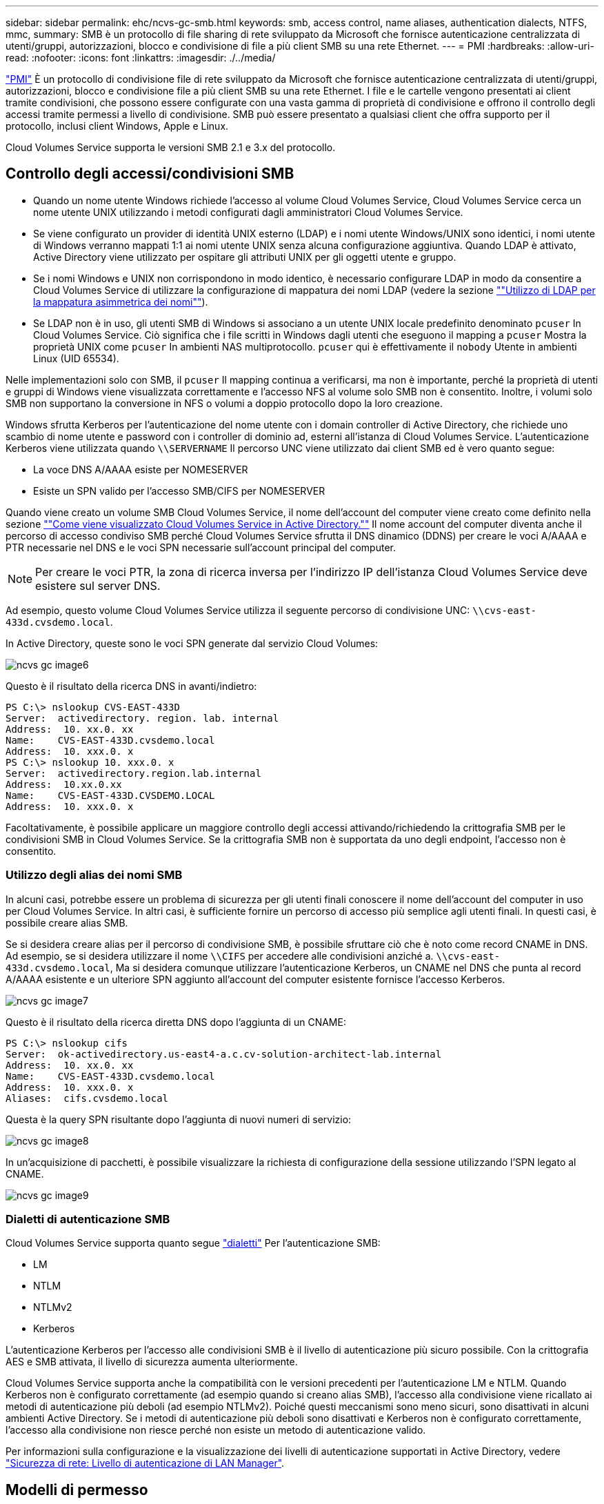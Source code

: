 ---
sidebar: sidebar 
permalink: ehc/ncvs-gc-smb.html 
keywords: smb, access control, name aliases, authentication dialects, NTFS, mmc, 
summary: SMB è un protocollo di file sharing di rete sviluppato da Microsoft che fornisce autenticazione centralizzata di utenti/gruppi, autorizzazioni, blocco e condivisione di file a più client SMB su una rete Ethernet. 
---
= PMI
:hardbreaks:
:allow-uri-read: 
:nofooter: 
:icons: font
:linkattrs: 
:imagesdir: ./../media/


[role="lead"]
https://docs.microsoft.com/en-us/previous-versions/windows/it-pro/windows-server-2012-r2-and-2012/hh831795(v=ws.11)["PMI"^] È un protocollo di condivisione file di rete sviluppato da Microsoft che fornisce autenticazione centralizzata di utenti/gruppi, autorizzazioni, blocco e condivisione file a più client SMB su una rete Ethernet. I file e le cartelle vengono presentati ai client tramite condivisioni, che possono essere configurate con una vasta gamma di proprietà di condivisione e offrono il controllo degli accessi tramite permessi a livello di condivisione. SMB può essere presentato a qualsiasi client che offra supporto per il protocollo, inclusi client Windows, Apple e Linux.

Cloud Volumes Service supporta le versioni SMB 2.1 e 3.x del protocollo.



== Controllo degli accessi/condivisioni SMB

* Quando un nome utente Windows richiede l'accesso al volume Cloud Volumes Service, Cloud Volumes Service cerca un nome utente UNIX utilizzando i metodi configurati dagli amministratori Cloud Volumes Service.
* Se viene configurato un provider di identità UNIX esterno (LDAP) e i nomi utente Windows/UNIX sono identici, i nomi utente di Windows verranno mappati 1:1 ai nomi utente UNIX senza alcuna configurazione aggiuntiva. Quando LDAP è attivato, Active Directory viene utilizzato per ospitare gli attributi UNIX per gli oggetti utente e gruppo.
* Se i nomi Windows e UNIX non corrispondono in modo identico, è necessario configurare LDAP in modo da consentire a Cloud Volumes Service di utilizzare la configurazione di mappatura dei nomi LDAP (vedere la sezione link:ncvs-gc-other-nas-infrastructure-service-dependencies.html#using-ldap-for-asymmetric-name-mapping[""Utilizzo di LDAP per la mappatura asimmetrica dei nomi""]).
* Se LDAP non è in uso, gli utenti SMB di Windows si associano a un utente UNIX locale predefinito denominato `pcuser` In Cloud Volumes Service. Ciò significa che i file scritti in Windows dagli utenti che eseguono il mapping a `pcuser` Mostra la proprietà UNIX come `pcuser` In ambienti NAS multiprotocollo. `pcuser` qui è effettivamente il `nobody` Utente in ambienti Linux (UID 65534).


Nelle implementazioni solo con SMB, il `pcuser` Il mapping continua a verificarsi, ma non è importante, perché la proprietà di utenti e gruppi di Windows viene visualizzata correttamente e l'accesso NFS al volume solo SMB non è consentito. Inoltre, i volumi solo SMB non supportano la conversione in NFS o volumi a doppio protocollo dopo la loro creazione.

Windows sfrutta Kerberos per l'autenticazione del nome utente con i domain controller di Active Directory, che richiede uno scambio di nome utente e password con i controller di dominio ad, esterni all'istanza di Cloud Volumes Service. L'autenticazione Kerberos viene utilizzata quando `\\SERVERNAME` Il percorso UNC viene utilizzato dai client SMB ed è vero quanto segue:

* La voce DNS A/AAAA esiste per NOMESERVER
* Esiste un SPN valido per l'accesso SMB/CIFS per NOMESERVER


Quando viene creato un volume SMB Cloud Volumes Service, il nome dell'account del computer viene creato come definito nella sezione link:ncvs-gc-considerations-creating-active-directory-connections.html#how-cloud-volumes-service-shows-up-in-active-directory[""Come viene visualizzato Cloud Volumes Service in Active Directory.""] Il nome account del computer diventa anche il percorso di accesso condiviso SMB perché Cloud Volumes Service sfrutta il DNS dinamico (DDNS) per creare le voci A/AAAA e PTR necessarie nel DNS e le voci SPN necessarie sull'account principal del computer.


NOTE: Per creare le voci PTR, la zona di ricerca inversa per l'indirizzo IP dell'istanza Cloud Volumes Service deve esistere sul server DNS.

Ad esempio, questo volume Cloud Volumes Service utilizza il seguente percorso di condivisione UNC: `\\cvs-east- 433d.cvsdemo.local`.

In Active Directory, queste sono le voci SPN generate dal servizio Cloud Volumes:

image::ncvs-gc-image6.png[ncvs gc image6]

Questo è il risultato della ricerca DNS in avanti/indietro:

....
PS C:\> nslookup CVS-EAST-433D
Server:  activedirectory. region. lab. internal
Address:  10. xx.0. xx
Name:    CVS-EAST-433D.cvsdemo.local
Address:  10. xxx.0. x
PS C:\> nslookup 10. xxx.0. x
Server:  activedirectory.region.lab.internal
Address:  10.xx.0.xx
Name:    CVS-EAST-433D.CVSDEMO.LOCAL
Address:  10. xxx.0. x
....
Facoltativamente, è possibile applicare un maggiore controllo degli accessi attivando/richiedendo la crittografia SMB per le condivisioni SMB in Cloud Volumes Service. Se la crittografia SMB non è supportata da uno degli endpoint, l'accesso non è consentito.



=== Utilizzo degli alias dei nomi SMB

In alcuni casi, potrebbe essere un problema di sicurezza per gli utenti finali conoscere il nome dell'account del computer in uso per Cloud Volumes Service. In altri casi, è sufficiente fornire un percorso di accesso più semplice agli utenti finali. In questi casi, è possibile creare alias SMB.

Se si desidera creare alias per il percorso di condivisione SMB, è possibile sfruttare ciò che è noto come record CNAME in DNS. Ad esempio, se si desidera utilizzare il nome `\\CIFS` per accedere alle condivisioni anziché a. `\\cvs-east- 433d.cvsdemo.local`, Ma si desidera comunque utilizzare l'autenticazione Kerberos, un CNAME nel DNS che punta al record A/AAAA esistente e un ulteriore SPN aggiunto all'account del computer esistente fornisce l'accesso Kerberos.

image::ncvs-gc-image7.png[ncvs gc image7]

Questo è il risultato della ricerca diretta DNS dopo l'aggiunta di un CNAME:

....
PS C:\> nslookup cifs
Server:  ok-activedirectory.us-east4-a.c.cv-solution-architect-lab.internal
Address:  10. xx.0. xx
Name:    CVS-EAST-433D.cvsdemo.local
Address:  10. xxx.0. x
Aliases:  cifs.cvsdemo.local
....
Questa è la query SPN risultante dopo l'aggiunta di nuovi numeri di servizio:

image::ncvs-gc-image8.png[ncvs gc image8]

In un'acquisizione di pacchetti, è possibile visualizzare la richiesta di configurazione della sessione utilizzando l'SPN legato al CNAME.

image::ncvs-gc-image9.png[ncvs gc image9]



=== Dialetti di autenticazione SMB

Cloud Volumes Service supporta quanto segue https://docs.microsoft.com/en-us/openspecs/windows_protocols/ms-smb2/8df1a501-ce4e-4287-8848-5f1d4733e280["dialetti"^] Per l'autenticazione SMB:

* LM
* NTLM
* NTLMv2
* Kerberos


L'autenticazione Kerberos per l'accesso alle condivisioni SMB è il livello di autenticazione più sicuro possibile. Con la crittografia AES e SMB attivata, il livello di sicurezza aumenta ulteriormente.

Cloud Volumes Service supporta anche la compatibilità con le versioni precedenti per l'autenticazione LM e NTLM. Quando Kerberos non è configurato correttamente (ad esempio quando si creano alias SMB), l'accesso alla condivisione viene ricallato ai metodi di autenticazione più deboli (ad esempio NTLMv2). Poiché questi meccanismi sono meno sicuri, sono disattivati in alcuni ambienti Active Directory. Se i metodi di autenticazione più deboli sono disattivati e Kerberos non è configurato correttamente, l'accesso alla condivisione non riesce perché non esiste un metodo di autenticazione valido.

Per informazioni sulla configurazione e la visualizzazione dei livelli di autenticazione supportati in Active Directory, vedere https://docs.microsoft.com/en-us/windows/security/threat-protection/security-policy-settings/network-security-lan-manager-authentication-level["Sicurezza di rete: Livello di autenticazione di LAN Manager"^].



== Modelli di permesso



=== Permessi NTFS/file

Le autorizzazioni NTFS sono le autorizzazioni applicate a file e cartelle nei file system che aderiscono alla logica NTFS. È possibile applicare le autorizzazioni NTFS in `Basic` oppure `Advanced` e può essere impostato su `Allow` oppure `Deny` per il controllo degli accessi.

Le autorizzazioni di base includono:

* Controllo completo
* Modificare
* Lettura ed esecuzione
* Leggi
* Di scrittura


Quando si impostano le autorizzazioni per un utente o un gruppo, denominato ACE, si trova in un ACL. Le autorizzazioni NTFS utilizzano le stesse basi di lettura/scrittura/esecuzione dei bit in modalità UNIX, ma possono anche estendersi a controlli di accesso più granulari ed estesi (noti anche come permessi speciali), come Take Ownership, Create Folders/Append Data, Write Attributes e altro ancora.

I bit in modalità UNIX standard non forniscono lo stesso livello di granularità delle autorizzazioni NTFS (ad esempio, la possibilità di impostare autorizzazioni per singoli oggetti utente e gruppo in un ACL o di impostare attributi estesi). Tuttavia, gli ACL NFSv4.1 offrono le stesse funzionalità degli ACL NTFS.

Le autorizzazioni NTFS sono più specifiche delle autorizzazioni di condivisione e possono essere utilizzate insieme alle autorizzazioni di condivisione. Con le strutture di autorizzazione NTFS, si applicano le impostazioni più restrittive. Di conseguenza, le negazioni esplicite a un utente o a un gruppo sovrascrivono anche il controllo completo quando si definiscono i diritti di accesso.

Le autorizzazioni NTFS sono controllate dai client SMB di Windows.



=== Autorizzazioni di condivisione

Le autorizzazioni di condivisione sono più generali delle autorizzazioni NTFS (solo lettura/modifica/controllo completo) e controllano la voce iniziale in una condivisione SMB, in modo simile al funzionamento delle regole dei criteri di esportazione NFS.

Sebbene le regole dei criteri di esportazione NFS controllino l'accesso attraverso informazioni basate su host come indirizzi IP o nomi host, le autorizzazioni di condivisione SMB possono controllare l'accesso utilizzando le ACE di utente e gruppo in un ACL condiviso. È possibile impostare gli ACL di condivisione dal client Windows o dall'interfaccia utente di gestione di Cloud Volumes Service.

Per impostazione predefinita, gli ACL di condivisione e gli ACL dei volumi iniziali includono Everyone con controllo completo. Gli ACL dei file devono essere modificati, ma le autorizzazioni di condivisione vengono ignorate dalle autorizzazioni dei file sugli oggetti nella condivisione.

Ad esempio, se a un utente è consentito solo l'accesso in lettura all'ACL del file di volume Cloud Volumes Service, viene negato l'accesso per creare file e cartelle anche se l'ACL di condivisione è impostato su Everyone con controllo completo, come illustrato nella figura seguente.

image::ncvs-gc-image10.png[ncvs gc image10]

image::ncvs-gc-image11.png[ncvs gc image11]

Per ottenere i migliori risultati di sicurezza, procedere come segue:

* Rimuovere tutti dagli ACL di file e condivisione e impostare l'accesso di condivisione per utenti o gruppi.
* Utilizzare i gruppi per il controllo degli accessi invece di singoli utenti per semplificare la gestione e velocizzare la rimozione/aggiunta degli utenti per condividere gli ACL attraverso la gestione dei gruppi.
* Consentire un accesso di condivisione meno restrittivo e più generale alle ACE sulle autorizzazioni di condivisione e bloccare l'accesso a utenti e gruppi con permessi di file per un controllo degli accessi più granulare.
* Evitare l'utilizzo generale di ACL di negazione esplicite, in quanto sovrascrivono gli ACL di consenso. Limitare l'utilizzo di ACL di negazione esplicite per utenti o gruppi che devono essere limitati all'accesso rapido a un file system.
* Assicurarsi di prestare attenzione a. https://www.varonis.com/blog/permission-propagation/["Ereditarietà ACL"^] impostazioni durante la modifica delle autorizzazioni; l'impostazione del flag di ereditarietà al livello superiore di una directory o di un volume con un numero elevato di file indica che ogni file sotto a tale directory o volume ha ereditato le autorizzazioni aggiunte, che possono creare comportamenti indesiderati come accesso/negazione non intenzionale e lunga modifica delle autorizzazioni quando ogni file viene regolato.




== SMB condivide le funzionalità di sicurezza

La prima volta che si crea un volume con accesso SMB in Cloud Volumes Service, viene visualizzata una serie di opzioni per la protezione di tale volume.

Alcune di queste scelte dipendono dal livello Cloud Volumes Service (prestazioni o software) e le scelte includono:

* *Rendi visibile la directory Snapshot (disponibile sia per CVS-Performance che per CVS-SW).* questa opzione controlla se i client SMB possono accedere o meno alla directory Snapshot in una condivisione SMB (`\\server\share\~snapshot` E/o versioni precedenti). L'impostazione predefinita non è selezionata, il che significa che il volume per impostazione predefinita nasconde e non consente l'accesso a `~snapshot` Directory e non vengono visualizzate copie Snapshot nella scheda versioni precedenti del volume.


image::ncvs-gc-image12.png[ncvs gc image12]

È possibile nascondere le copie Snapshot dagli utenti finali per motivi di sicurezza, di performance (nascondendo queste cartelle dalle scansioni AV) o di preferenza. Le istantanee di Cloud Volumes Service sono di sola lettura, quindi anche se sono visibili, gli utenti finali non possono eliminare o modificare i file nella directory Snapshot. Si applicano le autorizzazioni per i file o le cartelle al momento dell'esecuzione della copia Snapshot. Se le autorizzazioni di un file o di una cartella cambiano tra le copie Snapshot, le modifiche si applicano anche ai file o alle cartelle nella directory Snapshot. Utenti e gruppi possono accedere a questi file o cartelle in base alle autorizzazioni. Sebbene non sia possibile eliminare o modificare i file nella directory Snapshot, è possibile copiare file o cartelle dalla directory Snapshot.

* *Attiva la crittografia SMB (disponibile sia per CVS-Performance che per CVS-SW).* la crittografia SMB è disattivata per impostazione predefinita nella condivisione SMB (non selezionata). Selezionando la casella viene attivata la crittografia SMB, il che significa che il traffico tra il client SMB e il server viene crittografato in-flight con i livelli di crittografia più elevati supportati negoziati. Cloud Volumes Service supporta la crittografia fino a AES-256 per le PMI. L'attivazione della crittografia SMB comporta una penalizzazione delle performance che potrebbe o meno essere evidente per i client SMB, approssimativamente nell'intervallo 10-20%. NetApp incoraggia vivamente i test per verificare se tale penalizzazione delle performance è accettabile.
* *Nascondi condivisione SMB (disponibile sia per CVS-Performance che CVS-SW).* l'impostazione di questa opzione nasconde il percorso di condivisione SMB dalla normale navigazione. Ciò significa che i client che non conoscono il percorso di condivisione non possono visualizzare le condivisioni quando accedono al percorso UNC predefinito (ad esempio `\\CVS-SMB`). Quando la casella di controllo è selezionata, solo i client che conoscono esplicitamente il percorso di condivisione SMB o che hanno il percorso di condivisione definito da un oggetto Criteri di gruppo possono accedervi (sicurezza tramite offuscamento).
* *Enable access-based enumeration (ABE) (solo CVS-SW).* questo è simile a nascondere la condivisione SMB, tranne che le condivisioni o i file sono nascosti solo agli utenti o ai gruppi che non dispongono delle autorizzazioni per accedere agli oggetti. Ad esempio, se utente Windows `joe` Non è consentito almeno l'accesso in lettura tramite le autorizzazioni, quindi l'utente Windows `joe` Impossibile visualizzare la condivisione SMB o i file. Questa opzione è disattivata per impostazione predefinita ed è possibile attivarla selezionando la casella di controllo. Per ulteriori informazioni su ABE, consultare l'articolo della Knowledge base di NetApp https://kb.netapp.com/Advice_and_Troubleshooting/Data_Storage_Software/ONTAP_OS/How_does_Access_Based_Enumeration_(ABE)_work["Come funziona Access Based Enumeration (ABE)?"^]
* *Attiva il supporto delle condivisioni CA (Continuously Available) (solo CVS-Performance).* https://kb.netapp.com/Advice_and_Troubleshooting/Data_Storage_Software/ONTAP_OS/What_are_SMB_Continuously_Available_(CA)_Shares["Condivisioni SMB sempre disponibili"^] Fornire un modo per ridurre al minimo le interruzioni delle applicazioni durante gli eventi di failover replicando gli stati di blocco tra i nodi nel sistema di back-end Cloud Volumes Service. Non si tratta di una funzionalità di sicurezza, ma offre una migliore resilienza generale. Attualmente, solo le applicazioni SQL Server e FSLogix sono supportate per questa funzionalità.




== Condivisioni nascoste predefinite

Quando viene creato un server SMB in Cloud Volumes Service, ne esistono https://library.netapp.com/ecmdocs/ECMP1366834/html/GUID-5B56B12D-219C-4E23-B3F8-1CB1C4F619CE.html["condivisioni amministrative nascoste"^] (Utilizzando la convenzione di naming in dollari) creati in aggiunta alla condivisione SMB del volume di dati. Questi includono l'accesso allo spazio dei nomi e l'IPC (sharing named pipe for communication between programs, come le chiamate di procedura remota (RPC) utilizzate per l'accesso a Microsoft Management Console (MMC)).

La condivisione IPC non contiene ACL di condivisione e non può essere modificata, ma viene utilizzata esclusivamente per le chiamate RPC e. https://docs.microsoft.com/en-us/troubleshoot/windows-server/networking/inter-process-communication-share-null-session["Per impostazione predefinita, Windows non consente l'accesso anonimo a queste condivisioni"^].

La condivisione consente l'accesso predefinito a BUILTIN/Administrators, ma l'automazione Cloud Volumes Service rimuove l'ACL della condivisione e non consente l'accesso a nessuno perché l'accesso alla condivisione consente la visibilità di tutti i volumi montati nei file system Cloud Volumes Service. Di conseguenza, tenta di accedere a. `\\SERVER\C$` non riuscito.



== Account con diritti di amministratore/backup locali/BUILTIN

I server SMB di Cloud Volumes Service mantengono una funzionalità simile a quella dei normali server SMB di Windows, in quanto esistono gruppi locali (ad esempio BUILTIN/amministratori) che applicano i diritti di accesso a utenti e gruppi di dominio selezionati.

Quando si specifica un utente da aggiungere agli utenti di backup, l'utente viene aggiunto al gruppo BUILTIN/Backup Operators nell'istanza di Cloud Volumes Service che utilizza tale connessione, che ottiene quindi https://docs.microsoft.com/en-us/windows-hardware/drivers/ifs/privileges["SeBackupPrivilege e SeRestorePrivilege"^].

Quando si aggiunge un utente a Security Privilege Users, all'utente viene assegnato il privilegio SeSecurityPrivilege, utile in alcuni casi di utilizzo dell'applicazione, ad esempio https://docs.netapp.com/us-en/ontap/smb-hyper-v-sql/add-sesecurityprivilege-user-account-task.html["SQL Server su condivisioni SMB"^].

image::ncvs-gc-image13.png[ncvs gc image13]

È possibile visualizzare le appartenenze ai gruppi locali di Cloud Volumes Service tramite MMC con i privilegi appropriati. La figura seguente mostra gli utenti aggiunti utilizzando la console di Cloud Volumes Service.

image::ncvs-gc-image14.png[ncvs gc image14]

La seguente tabella mostra l'elenco dei gruppi BUILTIN predefiniti e gli utenti/gruppi aggiunti per impostazione predefinita.

|===
| Locale/gruppo BUILTIN | Membri predefiniti 


| BUILTIN/amministratori* | AMMINISTRATORI DI DOMINIO/dominio 


| BUILTIN/Backup Operator* | Nessuno 


| BUILTIN/guest | Dominio/dominio guest 


| UTENTI BUILTIN/Power | Nessuno 


| UTENTI BUILTIN/dominio | UTENTI DI DOMINIO/dominio 
|===
*Appartenenza al gruppo controllata nella configurazione della connessione ad Active Directory di Cloud Volumes Service.

È possibile visualizzare gli utenti e i gruppi locali (e i membri del gruppo) nella finestra MMC, ma non è possibile aggiungere o eliminare oggetti o modificare le appartenenze ai gruppi da questa console. Per impostazione predefinita, solo il gruppo Domain Admins e l'amministratore vengono aggiunti al gruppo BUILTIN/Administrators in Cloud Volumes Service. Al momento, non è possibile modificarlo.

image::ncvs-gc-image15.png[ncvs gc image15]

image::ncvs-gc-image16.png[ncvs gc image16]



== Accesso MMC/Gestione computer

L'accesso SMB in Cloud Volumes Service fornisce la connettività alla MMC Gestione computer, che consente di visualizzare le condivisioni, gestire gli ACL delle condivisioni, visualizzare/gestire le sessioni SMB e aprire i file.

Per utilizzare MMC per visualizzare le condivisioni SMB e le sessioni in Cloud Volumes Service, l'utente attualmente connesso deve essere un amministratore di dominio. Agli altri utenti è consentito l'accesso per visualizzare o gestire il server SMB da MMC e ricevere una finestra di dialogo non si dispone delle autorizzazioni quando si tenta di visualizzare condivisioni o sessioni sull'istanza SMB di Cloud Volumes Service.

Per connettersi al server SMB, aprire Gestione computer, fare clic con il pulsante destro del mouse su Gestione computer, quindi selezionare Connetti a un altro computer. Viene visualizzata la finestra di dialogo Seleziona computer, in cui è possibile immettere il nome del server SMB (disponibile nelle informazioni sul volume Cloud Volumes Service).

Quando si visualizzano le condivisioni SMB con le autorizzazioni appropriate, vengono visualizzate tutte le condivisioni disponibili nell'istanza di Cloud Volumes Service che condividono la connessione Active Directory. Per controllare questo comportamento, impostare l'opzione Nascondi condivisioni SMB sull'istanza del volume Cloud Volumes Service.

Tenere presente che è consentita una sola connessione Active Directory per regione.

image::ncvs-gc-image17.png[ncvs gc image17]

image::ncvs-gc-image18.png[ncvs gc image18]

La seguente tabella mostra un elenco delle funzionalità supportate/non supportate per MMC.

|===
| Funzioni supportate | Funzioni non supportate 


 a| 
* Visualizza condivisioni
* Visualizzare le sessioni SMB attive
* Visualizzare i file aperti
* Visualizzare utenti e gruppi locali
* Visualizzare le appartenenze ai gruppi locali
* Enumerare l'elenco di sessioni, file e connessioni ad albero nel sistema
* Chiudere i file aperti nel sistema
* Chiudere le sessioni aperte
* Creare/gestire le condivisioni

 a| 
* Creazione di nuovi utenti/gruppi locali
* Gestione/visualizzazione di utenti/gruppi locali esistenti
* Visualizza eventi o log delle performance
* Gestione dello storage
* Gestione di servizi e applicazioni


|===


== Informazioni sulla sicurezza dei server SMB

Il server SMB di Cloud Volumes Service utilizza una serie di opzioni che definiscono le policy di sicurezza per le connessioni SMB, tra cui l'inclinazione del clock Kerberos, l'età del ticket, la crittografia e molto altro ancora.

La seguente tabella contiene un elenco di queste opzioni, le loro funzioni, le configurazioni predefinite e se possono essere modificate con Cloud Volumes Service. Alcune opzioni non si applicano a Cloud Volumes Service.

|===
| Opzione di sicurezza | Che cosa fa | Valore predefinito | Può cambiare? 


| Inclinazione massima del clock Kerberos (minuti) | Disallineamento massimo del tempo tra Cloud Volumes Service e i controller di dominio. Se l'intervallo di tempo supera i 5 minuti, l'autenticazione Kerberos non riesce. Viene impostato sul valore predefinito di Active Directory. | 5 | No 


| Durata ticket Kerberos (ore) | Tempo massimo in cui un ticket Kerberos rimane valido prima di richiedere un rinnovo. Se non si verifica alcun rinnovo prima delle 10 ore, è necessario ottenere un nuovo biglietto. Cloud Volumes Service esegue automaticamente questi rinnovi. 10 ore è il valore predefinito di Active Directory. | 10 | No 


| Rinnovo massimo ticket Kerberos (giorni) | Numero massimo di giorni in cui un ticket Kerberos può essere rinnovato prima che sia necessaria una nuova richiesta di autorizzazione. Cloud Volumes Service rinnova automaticamente i ticket per le connessioni SMB. Sette giorni è il valore predefinito di Active Directory. | 7 | No 


| Timeout connessione KDC Kerberos (sec) | Il numero di secondi prima del timeout di una connessione KDC. | 3 | No 


| Richiedi firma per traffico SMB in entrata | Impostazione per richiedere la firma per il traffico SMB. Se impostata su true, i client che non supportano la firma non riescono a connettersi. | Falso |  


| Richiedi complessità password per account utente locali | Utilizzato per le password degli utenti SMB locali. Cloud Volumes Service non supporta la creazione di utenti locali, pertanto questa opzione non si applica a Cloud Volumes Service. | Vero | No 


| Utilizzare start_tls per le connessioni LDAP di Active Directory | Utilizzato per attivare le connessioni TLS iniziali per Active Directory LDAP. Cloud Volumes Service attualmente non supporta l'abilitazione di questa opzione. | Falso | No 


| AES-128 e AES-256 Encryption for Kerberos sono abilitati | In questo modo si controlla se la crittografia AES viene utilizzata per le connessioni Active Directory e viene controllata con l'opzione Enable AES Encryption for Active Directory Authentication (attiva crittografia AES per l'autenticazione Active Directory) quando si crea o si modifica la connessione Active Directory. | Falso | Sì 


| Livello di compatibilità LM | Livello dei dialetti di autenticazione supportati per le connessioni Active Directory. Vedere la sezione "<<Dialetti di autenticazione SMB>>" per ulteriori informazioni. | ntlmv2-krb | No 


| Richiedi crittografia SMB per traffico CIFS in entrata | Richiede la crittografia SMB per tutte le condivisioni. Questa opzione non viene utilizzata da Cloud Volumes Service; impostare invece la crittografia per volume (vedere la sezione "<<SMB condivide le funzionalità di sicurezza>>"). | Falso | No 


| Sicurezza della sessione client | Imposta la firma e/o il sealing per la comunicazione LDAP. Questa opzione non è attualmente impostata in Cloud Volumes Service, ma potrebbe essere necessaria nelle versioni future per risolvere . La risoluzione dei problemi di autenticazione LDAP dovuti alla patch di Windows è descritta nella sezione link:ncvs-gc-other-nas-infrastructure-service-dependencies.html#ldap-channel-binding[""Associazione del canale LDAP"."]. | Nessuno | No 


| Abilitazione SMB2 per connessioni DC | Utilizza SMB2 per le connessioni DC. Attivato per impostazione predefinita. | System-default | No 


| LDAP Referral Chasing | Quando si utilizzano più server LDAP, la ricerca dei riferimenti consente al client di fare riferimento ad altri server LDAP nell'elenco quando non viene trovata una voce nel primo server. Attualmente non è supportato da Cloud Volumes Service. | Falso | No 


| Utilizzare LDAPS per connessioni Active Directory sicure | Attiva l'utilizzo di LDAP su SSL. Attualmente non supportato da Cloud Volumes Service. | Falso | No 


| La crittografia è necessaria per la connessione DC | Richiede la crittografia per le connessioni DC riuscite. Disattivato per impostazione predefinita in Cloud Volumes Service. | Falso | No 
|===